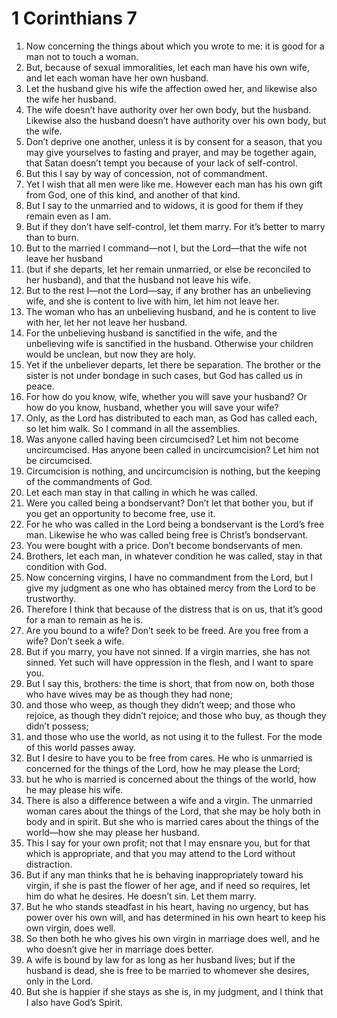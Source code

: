 ﻿
* 1 Corinthians 7
1. Now concerning the things about which you wrote to me: it is good for a man not to touch a woman. 
2. But, because of sexual immoralities, let each man have his own wife, and let each woman have her own husband. 
3. Let the husband give his wife the affection owed her, and likewise also the wife her husband. 
4. The wife doesn’t have authority over her own body, but the husband. Likewise also the husband doesn’t have authority over his own body, but the wife. 
5. Don’t deprive one another, unless it is by consent for a season, that you may give yourselves to fasting and prayer, and may be together again, that Satan doesn’t tempt you because of your lack of self-control. 
6. But this I say by way of concession, not of commandment. 
7. Yet I wish that all men were like me. However each man has his own gift from God, one of this kind, and another of that kind. 
8. But I say to the unmarried and to widows, it is good for them if they remain even as I am. 
9. But if they don’t have self-control, let them marry. For it’s better to marry than to burn. 
10. But to the married I command—not I, but the Lord—that the wife not leave her husband 
11. (but if she departs, let her remain unmarried, or else be reconciled to her husband), and that the husband not leave his wife. 
12. But to the rest I—not the Lord—say, if any brother has an unbelieving wife, and she is content to live with him, let him not leave her. 
13. The woman who has an unbelieving husband, and he is content to live with her, let her not leave her husband. 
14. For the unbelieving husband is sanctified in the wife, and the unbelieving wife is sanctified in the husband. Otherwise your children would be unclean, but now they are holy. 
15. Yet if the unbeliever departs, let there be separation. The brother or the sister is not under bondage in such cases, but God has called us in peace. 
16. For how do you know, wife, whether you will save your husband? Or how do you know, husband, whether you will save your wife? 
17. Only, as the Lord has distributed to each man, as God has called each, so let him walk. So I command in all the assemblies. 
18. Was anyone called having been circumcised? Let him not become uncircumcised. Has anyone been called in uncircumcision? Let him not be circumcised. 
19. Circumcision is nothing, and uncircumcision is nothing, but the keeping of the commandments of God. 
20. Let each man stay in that calling in which he was called. 
21. Were you called being a bondservant? Don’t let that bother you, but if you get an opportunity to become free, use it. 
22. For he who was called in the Lord being a bondservant is the Lord’s free man. Likewise he who was called being free is Christ’s bondservant. 
23. You were bought with a price. Don’t become bondservants of men. 
24. Brothers, let each man, in whatever condition he was called, stay in that condition with God. 
25. Now concerning virgins, I have no commandment from the Lord, but I give my judgment as one who has obtained mercy from the Lord to be trustworthy. 
26. Therefore I think that because of the distress that is on us, that it’s good for a man to remain as he is. 
27. Are you bound to a wife? Don’t seek to be freed. Are you free from a wife? Don’t seek a wife. 
28. But if you marry, you have not sinned. If a virgin marries, she has not sinned. Yet such will have oppression in the flesh, and I want to spare you. 
29. But I say this, brothers: the time is short, that from now on, both those who have wives may be as though they had none; 
30. and those who weep, as though they didn’t weep; and those who rejoice, as though they didn’t rejoice; and those who buy, as though they didn’t possess; 
31. and those who use the world, as not using it to the fullest. For the mode of this world passes away. 
32. But I desire to have you to be free from cares. He who is unmarried is concerned for the things of the Lord, how he may please the Lord; 
33. but he who is married is concerned about the things of the world, how he may please his wife. 
34. There is also a difference between a wife and a virgin. The unmarried woman cares about the things of the Lord, that she may be holy both in body and in spirit. But she who is married cares about the things of the world—how she may please her husband. 
35. This I say for your own profit; not that I may ensnare you, but for that which is appropriate, and that you may attend to the Lord without distraction. 
36. But if any man thinks that he is behaving inappropriately toward his virgin, if she is past the flower of her age, and if need so requires, let him do what he desires. He doesn’t sin. Let them marry. 
37. But he who stands steadfast in his heart, having no urgency, but has power over his own will, and has determined in his own heart to keep his own virgin, does well. 
38. So then both he who gives his own virgin in marriage does well, and he who doesn’t give her in marriage does better. 
39. A wife is bound by law for as long as her husband lives; but if the husband is dead, she is free to be married to whomever she desires, only in the Lord. 
40. But she is happier if she stays as she is, in my judgment, and I think that I also have God’s Spirit. 
